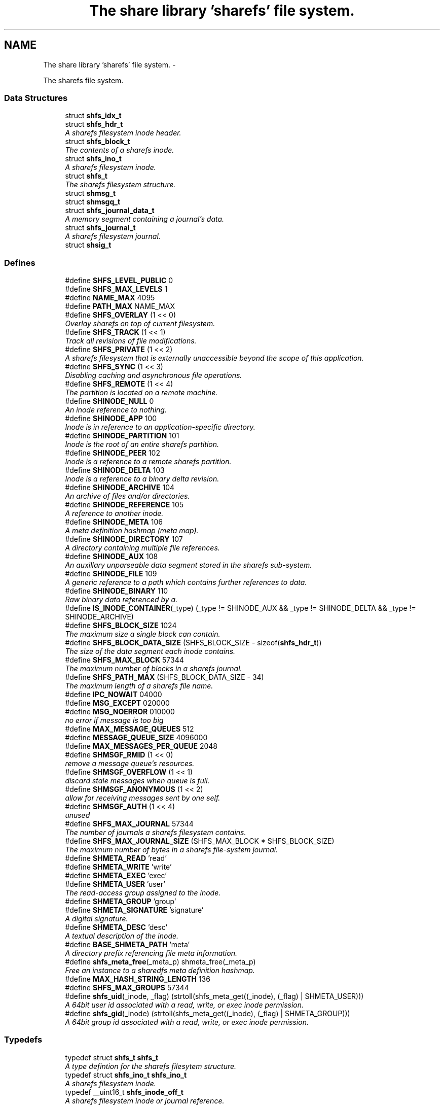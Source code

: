 .TH "The share library 'sharefs' file system." 3 "12 Nov 2014" "Version 2.16" "libshare" \" -*- nroff -*-
.ad l
.nh
.SH NAME
The share library 'sharefs' file system. \- 
.PP
The sharefs file system.  

.SS "Data Structures"

.in +1c
.ti -1c
.RI "struct \fBshfs_idx_t\fP"
.br
.ti -1c
.RI "struct \fBshfs_hdr_t\fP"
.br
.RI "\fIA sharefs filesystem inode header. \fP"
.ti -1c
.RI "struct \fBshfs_block_t\fP"
.br
.RI "\fIThe contents of a sharefs inode. \fP"
.ti -1c
.RI "struct \fBshfs_ino_t\fP"
.br
.RI "\fIA sharefs filesystem inode. \fP"
.ti -1c
.RI "struct \fBshfs_t\fP"
.br
.RI "\fIThe sharefs filesystem structure. \fP"
.ti -1c
.RI "struct \fBshmsg_t\fP"
.br
.ti -1c
.RI "struct \fBshmsgq_t\fP"
.br
.ti -1c
.RI "struct \fBshfs_journal_data_t\fP"
.br
.RI "\fIA memory segment containing a journal's data. \fP"
.ti -1c
.RI "struct \fBshfs_journal_t\fP"
.br
.RI "\fIA sharefs filesystem journal. \fP"
.ti -1c
.RI "struct \fBshsig_t\fP"
.br
.in -1c
.SS "Defines"

.in +1c
.ti -1c
.RI "#define \fBSHFS_LEVEL_PUBLIC\fP   0"
.br
.ti -1c
.RI "#define \fBSHFS_MAX_LEVELS\fP   1"
.br
.ti -1c
.RI "#define \fBNAME_MAX\fP   4095"
.br
.ti -1c
.RI "#define \fBPATH_MAX\fP   NAME_MAX"
.br
.ti -1c
.RI "#define \fBSHFS_OVERLAY\fP   (1 << 0)"
.br
.RI "\fIOverlay sharefs on top of current filesystem. \fP"
.ti -1c
.RI "#define \fBSHFS_TRACK\fP   (1 << 1)"
.br
.RI "\fITrack all revisions of file modifications. \fP"
.ti -1c
.RI "#define \fBSHFS_PRIVATE\fP   (1 << 2)"
.br
.RI "\fIA sharefs filesystem that is externally unaccessible beyond the scope of this application. \fP"
.ti -1c
.RI "#define \fBSHFS_SYNC\fP   (1 << 3)"
.br
.RI "\fIDisabling caching and asynchronous file operations. \fP"
.ti -1c
.RI "#define \fBSHFS_REMOTE\fP   (1 << 4)"
.br
.RI "\fIThe partition is located on a remote machine. \fP"
.ti -1c
.RI "#define \fBSHINODE_NULL\fP   0"
.br
.RI "\fIAn inode reference to nothing. \fP"
.ti -1c
.RI "#define \fBSHINODE_APP\fP   100"
.br
.RI "\fIInode is in reference to an application-specific directory. \fP"
.ti -1c
.RI "#define \fBSHINODE_PARTITION\fP   101"
.br
.RI "\fIInode is the root of an entire sharefs partition. \fP"
.ti -1c
.RI "#define \fBSHINODE_PEER\fP   102"
.br
.RI "\fIInode is a reference to a remote sharefs partition. \fP"
.ti -1c
.RI "#define \fBSHINODE_DELTA\fP   103"
.br
.RI "\fIInode is a reference to a binary delta revision. \fP"
.ti -1c
.RI "#define \fBSHINODE_ARCHIVE\fP   104"
.br
.RI "\fIAn archive of files and/or directories. \fP"
.ti -1c
.RI "#define \fBSHINODE_REFERENCE\fP   105"
.br
.RI "\fIA reference to another inode. \fP"
.ti -1c
.RI "#define \fBSHINODE_META\fP   106"
.br
.RI "\fIA meta definition hashmap (meta map). \fP"
.ti -1c
.RI "#define \fBSHINODE_DIRECTORY\fP   107"
.br
.RI "\fIA directory containing multiple file references. \fP"
.ti -1c
.RI "#define \fBSHINODE_AUX\fP   108"
.br
.RI "\fIAn auxillary unparseable data segment stored in the sharefs sub-system. \fP"
.ti -1c
.RI "#define \fBSHINODE_FILE\fP   109"
.br
.RI "\fIA generic reference to a path which contains further references to data. \fP"
.ti -1c
.RI "#define \fBSHINODE_BINARY\fP   110"
.br
.RI "\fIRaw binary data referenced by a. \fP"
.ti -1c
.RI "#define \fBIS_INODE_CONTAINER\fP(_type)   (_type != SHINODE_AUX && _type != SHINODE_DELTA && _type != SHINODE_ARCHIVE)"
.br
.ti -1c
.RI "#define \fBSHFS_BLOCK_SIZE\fP   1024"
.br
.RI "\fIThe maximum size a single block can contain. \fP"
.ti -1c
.RI "#define \fBSHFS_BLOCK_DATA_SIZE\fP   (SHFS_BLOCK_SIZE - sizeof(\fBshfs_hdr_t\fP))"
.br
.RI "\fIThe size of the data segment each inode contains. \fP"
.ti -1c
.RI "#define \fBSHFS_MAX_BLOCK\fP   57344"
.br
.RI "\fIThe maximum number of blocks in a sharefs journal. \fP"
.ti -1c
.RI "#define \fBSHFS_PATH_MAX\fP   (SHFS_BLOCK_DATA_SIZE - 34)"
.br
.RI "\fIThe maximum length of a sharefs file name. \fP"
.ti -1c
.RI "#define \fBIPC_NOWAIT\fP   04000"
.br
.ti -1c
.RI "#define \fBMSG_EXCEPT\fP   020000"
.br
.ti -1c
.RI "#define \fBMSG_NOERROR\fP   010000"
.br
.RI "\fIno error if message is too big \fP"
.ti -1c
.RI "#define \fBMAX_MESSAGE_QUEUES\fP   512"
.br
.ti -1c
.RI "#define \fBMESSAGE_QUEUE_SIZE\fP   4096000"
.br
.ti -1c
.RI "#define \fBMAX_MESSAGES_PER_QUEUE\fP   2048"
.br
.ti -1c
.RI "#define \fBSHMSGF_RMID\fP   (1 << 0)"
.br
.RI "\fIremove a message queue's resources. \fP"
.ti -1c
.RI "#define \fBSHMSGF_OVERFLOW\fP   (1 << 1)"
.br
.RI "\fIdiscard stale messages when queue is full. \fP"
.ti -1c
.RI "#define \fBSHMSGF_ANONYMOUS\fP   (1 << 2)"
.br
.RI "\fIallow for receiving messages sent by one self. \fP"
.ti -1c
.RI "#define \fBSHMSGF_AUTH\fP   (1 << 4)"
.br
.RI "\fIunused \fP"
.ti -1c
.RI "#define \fBSHFS_MAX_JOURNAL\fP   57344"
.br
.RI "\fIThe number of journals a sharefs filesystem contains. \fP"
.ti -1c
.RI "#define \fBSHFS_MAX_JOURNAL_SIZE\fP   (SHFS_MAX_BLOCK * SHFS_BLOCK_SIZE)"
.br
.RI "\fIThe maximum number of bytes in a sharefs file-system journal. \fP"
.ti -1c
.RI "#define \fBSHMETA_READ\fP   'read'"
.br
.ti -1c
.RI "#define \fBSHMETA_WRITE\fP   'write'"
.br
.ti -1c
.RI "#define \fBSHMETA_EXEC\fP   'exec'"
.br
.ti -1c
.RI "#define \fBSHMETA_USER\fP   'user'"
.br
.RI "\fIThe read-access group assigned to the inode. \fP"
.ti -1c
.RI "#define \fBSHMETA_GROUP\fP   'group'"
.br
.ti -1c
.RI "#define \fBSHMETA_SIGNATURE\fP   'signature'"
.br
.RI "\fIA digital signature. \fP"
.ti -1c
.RI "#define \fBSHMETA_DESC\fP   'desc'"
.br
.RI "\fIA textual description of the inode. \fP"
.ti -1c
.RI "#define \fBBASE_SHMETA_PATH\fP   'meta'"
.br
.RI "\fIA directory prefix referencing file meta information. \fP"
.ti -1c
.RI "#define \fBshfs_meta_free\fP(_meta_p)   shmeta_free(_meta_p)"
.br
.RI "\fIFree an instance to a sharedfs meta definition hashmap. \fP"
.ti -1c
.RI "#define \fBMAX_HASH_STRING_LENGTH\fP   136"
.br
.ti -1c
.RI "#define \fBSHFS_MAX_GROUPS\fP   57344"
.br
.ti -1c
.RI "#define \fBshfs_uid\fP(_inode, _flag)   (strtoll(shfs_meta_get((_inode), (_flag) | SHMETA_USER)))"
.br
.RI "\fIA 64bit user id associated with a read, write, or exec inode permission. \fP"
.ti -1c
.RI "#define \fBshfs_gid\fP(_inode)   (strtoll(shfs_meta_get((_inode), (_flag) | SHMETA_GROUP)))"
.br
.RI "\fIA 64bit group id associated with a read, write, or exec inode permission. \fP"
.in -1c
.SS "Typedefs"

.in +1c
.ti -1c
.RI "typedef struct \fBshfs_t\fP \fBshfs_t\fP"
.br
.RI "\fIA type defintion for the sharefs filesytem structure. \fP"
.ti -1c
.RI "typedef struct \fBshfs_ino_t\fP \fBshfs_ino_t\fP"
.br
.RI "\fIA sharefs filesystem inode. \fP"
.ti -1c
.RI "typedef __uint16_t \fBshfs_inode_off_t\fP"
.br
.RI "\fIA sharefs filesystem inode or journal reference. \fP"
.ti -1c
.RI "typedef __uint32_t \fBshfs_ino_type_t\fP"
.br
.RI "\fIA sharefs inode type definition. \fP"
.ti -1c
.RI "typedef struct \fBshfs_idx_t\fP \fBshfs_idx_t\fP"
.br
.RI "\fIA sharefs filesystem inode position header. \fP"
.ti -1c
.RI "typedef struct \fBshfs_hdr_t\fP \fBshfs_hdr_t\fP"
.br
.ti -1c
.RI "typedef struct \fBshfs_block_t\fP \fBshfs_block_t\fP"
.br
.ti -1c
.RI "typedef struct \fBshfs_t\fP \fBSHFS\fP"
.br
.RI "\fIA convienence macro for accessing a sharefs file partition. \fP"
.ti -1c
.RI "typedef struct \fBshfs_ino_t\fP \fBSHFL\fP"
.br
.RI "\fIA convienence macro for accessing a sharefs file node. \fP"
.ti -1c
.RI "typedef struct \fBshmsg_t\fP \fBshmsg_t\fP"
.br
.ti -1c
.RI "typedef uint8_t \fBshfs_journal_block_t\fP [1024]"
.br
.RI "\fIA single block of data inside a journal. \fP"
.in -1c
.SS "Functions"

.in +1c
.ti -1c
.RI "int \fBshmsgget\fP (\fBshpeer_t\fP *peer)"
.br
.RI "\fIObtain the message queue id from a share library peer. \fP"
.ti -1c
.RI "int \fBshmsgsnd\fP (int msqid, const void *msgp, size_t msgsz)"
.br
.RI "\fISend a message to a share library peer. \fP"
.ti -1c
.RI "int \fBshmsgsndbuf\fP (int msg_qid, \fBshkey_t\fP *msg_key, \fBshbuf_t\fP *msg_buff)"
.br
.RI "\fISend a message to a share library peer. \fP"
.ti -1c
.RI "int \fBshmsgrcv\fP (int msqid, void *msgp, size_t msgsz)"
.br
.RI "\fIReceive a message from a share library peer. \fP"
.ti -1c
.RI "int \fBshmsgrcvbuf\fP (int msg_qid, \fBshkey_t\fP *msg_key, \fBshbuf_t\fP *msg_buff)"
.br
.RI "\fIReceive a message from a share library peer. \fP"
.ti -1c
.RI "int \fBshmsgctl\fP (int msg_qid, int cmd, int value)"
.br
.RI "\fISet or retrieve message queue control attributes. \fP"
.ti -1c
.RI "int \fBshfs_journal_index\fP (\fBshkey_t\fP *key)"
.br
.RI "\fIIdentify the default journal number for a inode's name. \fP"
.ti -1c
.RI "char * \fBshfs_app_name\fP (char *app_name)"
.br
.RI "\fIStrips the absolute parent from \fIapp_name\fP. \fP"
.ti -1c
.RI "uint64_t \fBshfs_crc\fP (\fBshfs_ino_t\fP *file)"
.br
.RI "\fIThe share library file inode's data checksum. \fP"
.ti -1c
.RI "\fBshsize_t\fP \fBshfs_size\fP (\fBshfs_ino_t\fP *file)"
.br
.ti -1c
.RI "\fBshfs_t\fP * \fBshfs_init\fP (\fBshpeer_t\fP *peer)"
.br
.RI "\fICreates a reference to a sharefs filesystem. \fP"
.ti -1c
.RI "void \fBshfs_free\fP (\fBshfs_t\fP **tree_p)"
.br
.RI "\fIFree a reference to a sharefs partition. \fP"
.ti -1c
.RI "\fBshkey_t\fP * \fBshfs_partition_id\fP (\fBshfs_t\fP *tree)"
.br
.RI "\fIObtain the partition id for a sharefs partition. \fP"
.ti -1c
.RI "char * \fBshfs_journal_path\fP (\fBshfs_t\fP *tree, int index)"
.br
.RI "\fIThe local file-system path where a sharefs journal is stored. \fP"
.ti -1c
.RI "\fBshfs_journal_t\fP * \fBshfs_journal_open\fP (\fBshfs_t\fP *tree, int index)"
.br
.RI "\fIReturns an instance to a sharefs filesystem journal. \fP"
.ti -1c
.RI "int \fBshfs_journal_scan\fP (\fBshfs_t\fP *tree, \fBshkey_t\fP *key, \fBshfs_idx_t\fP *idx)"
.br
.RI "\fISearch for the first empty inode entry in a journal. \fP"
.ti -1c
.RI "int \fBshfs_journal_close\fP (\fBshfs_journal_t\fP **jrnl_p)"
.br
.RI "\fIRelease all resources being used to reference a shared partition journal. \fP"
.ti -1c
.RI "\fBshfs_block_t\fP * \fBshfs_journal_block\fP (\fBshfs_journal_t\fP *jrnl, int ino)"
.br
.RI "\fIRetrieve an inode block from a journal. \fP"
.ti -1c
.RI "size_t \fBshfs_journal_size\fP (\fBshfs_journal_t\fP *jrnl)"
.br
.RI "\fICalculates the byte size of a sharefs partition journal. \fP"
.ti -1c
.RI "\fBshfs_ino_t\fP * \fBshfs_inode\fP (\fBshfs_ino_t\fP *parent, char *name, int mode)"
.br
.RI "\fIRetrieve a sharefs inode directory entry based on a given parent inode and path name. \fP"
.ti -1c
.RI "\fBshfs_t\fP * \fBshfs_inode_tree\fP (\fBshfs_ino_t\fP *inode)"
.br
.RI "\fIObtain the shfs partition associated with a particular inode. \fP"
.ti -1c
.RI "\fBshfs_ino_t\fP * \fBshfs_inode_root\fP (\fBshfs_ino_t\fP *inode)"
.br
.RI "\fIObtain the root partition inode associated with a particular inode. \fP"
.ti -1c
.RI "\fBshfs_ino_t\fP * \fBshfs_inode_parent\fP (\fBshfs_ino_t\fP *inode)"
.br
.RI "\fIObtain the parent [directory/container] inode associated with a particular inode. \fP"
.ti -1c
.RI "int \fBshfs_inode_write_entity\fP (\fBshfs_ino_t\fP *ent)"
.br
.RI "\fIWrite an entity such as a file inode. \fP"
.ti -1c
.RI "int \fBshfs_inode_write_block\fP (\fBshfs_t\fP *tree, \fBshfs_block_t\fP *blk)"
.br
.RI "\fIWrites a single inode block to a sharefs filesystem journal. \fP"
.ti -1c
.RI "int \fBshfs_inode_read_block\fP (\fBshfs_t\fP *tree, \fBshfs_idx_t\fP *pos, \fBshfs_block_t\fP *blk)"
.br
.RI "\fIRetrieve a single data block from a sharefs filesystem inode. \fP"
.ti -1c
.RI "\fBshkey_t\fP * \fBshfs_inode_token\fP (\fBshfs_ino_t\fP *parent, int mode, char *fname)"
.br
.RI "\fIReturns a unique key token representing an inode. \fP"
.ti -1c
.RI "void \fBshfs_inode_filename_set\fP (\fBshfs_ino_t\fP *inode, char *name)"
.br
.RI "\fIAssign an inode a filename. \fP"
.ti -1c
.RI "char * \fBshfs_inode_filename_get\fP (\fBshfs_ino_t\fP *inode)"
.br
.RI "\fIReturns the filename of the inode. \fP"
.ti -1c
.RI "char * \fBshfs_inode_path\fP (\fBshfs_ino_t\fP *inode)"
.br
.ti -1c
.RI "char * \fBshfs_inode_id\fP (\fBshfs_ino_t\fP *inode)"
.br
.RI "\fIA unique hexadecimal string representing a sharefs inode. \fP"
.ti -1c
.RI "char * \fBshfs_inode_print\fP (\fBshfs_ino_t\fP *inode)"
.br
.ti -1c
.RI "char * \fBshfs_inode_block_print\fP (\fBshfs_block_t\fP *jblk)"
.br
.ti -1c
.RI "int \fBshfs_link\fP (\fBshfs_ino_t\fP *parent, \fBshfs_ino_t\fP *inode)"
.br
.RI "\fILink a child inode inside a parent's directory listing. \fP"
.ti -1c
.RI "int \fBshfs_unlink\fP (\fBshfs_ino_t\fP *inode)"
.br
.RI "\fIUnlink an inode from a sharefs partition. \fP"
.ti -1c
.RI "int \fBshfs_link_find\fP (\fBshfs_ino_t\fP *parent, \fBshkey_t\fP *key, \fBshfs_block_t\fP *ret_blk)"
.br
.RI "\fIFind an inode in it's parent using it's key name. \fP"
.ti -1c
.RI "int \fBshfs_link_list\fP (\fBshfs_ino_t\fP *parent, \fBshbuf_t\fP *buff)"
.br
.RI "\fIPrint all entries in a directory. \fP"
.ti -1c
.RI "\fBshfs_ino_t\fP * \fBshfs_dir_base\fP (\fBshfs_t\fP *tree)"
.br
.RI "\fIThe base SHINODE_PARTITION type inode for a sharefs partition. \fP"
.ti -1c
.RI "\fBshfs_ino_t\fP * \fBshfs_dir_cwd\fP (\fBshfs_t\fP *tree)"
.br
.RI "\fIThe current working inode directory for a sharefs partition. \fP"
.ti -1c
.RI "\fBshfs_ino_t\fP * \fBshfs_dir_parent\fP (\fBshfs_ino_t\fP *inode)"
.br
.ti -1c
.RI "\fBshfs_ino_t\fP * \fBshfs_dir_entry\fP (\fBshfs_ino_t\fP *inode, char *fname)"
.br
.RI "\fIReturn an inode from a directory inode. \fP"
.ti -1c
.RI "\fBshfs_ino_t\fP * \fBshfs_dir_find\fP (\fBshfs_t\fP *tree, char *path)"
.br
.RI "\fILocate a directory inode on a sharefs partition by an absolute pathname. \fP"
.ti -1c
.RI "int \fBshfs_meta\fP (\fBshfs_t\fP *tree, \fBshfs_ino_t\fP *ent, \fBshmeta_t\fP **val_p)"
.br
.RI "\fIObtain a reference to the meta definition hashmap associated with the inode entry. \fP"
.ti -1c
.RI "int \fBshfs_meta_save\fP (\fBshfs_t\fP *tree, \fBshfs_ino_t\fP *ent, \fBshmeta_t\fP *h)"
.br
.RI "\fIFlush the inode's meta map to disk. \fP"
.ti -1c
.RI "const char * \fBshfs_meta_get\fP (\fBshfs_ino_t\fP *file, char *def)"
.br
.RI "\fIRetrieve a SHMETA_XX meta defintion from a share library file. \fP"
.ti -1c
.RI "int \fBshfs_meta_perm\fP (\fBshfs_ino_t\fP *file, char *def, \fBshkey_t\fP *user)"
.br
.ti -1c
.RI "int \fBshfs_meta_set\fP (\fBshfs_ino_t\fP *file, char *def, char *value)"
.br
.ti -1c
.RI "int \fBshfs_sig_verify\fP (\fBshfs_ino_t\fP *file, \fBshkey_t\fP *peer_key)"
.br
.ti -1c
.RI "int \fBshfs_read_mem\fP (char *path, char **data_p, size_t *data_len_p)"
.br
.RI "\fIRead a file from the local filesystem into memory. \fP"
.ti -1c
.RI "int \fBshfs_write_mem\fP (char *path, void *data, size_t data_len)"
.br
.ti -1c
.RI "int \fBshfs_file_write\fP (\fBshfs_ino_t\fP *file, void *data, size_t data_len)"
.br
.ti -1c
.RI "int \fBshfs_file_read\fP (\fBshfs_ino_t\fP *file, unsigned char **data_p, size_t *data_len_p)"
.br
.ti -1c
.RI "\fBshfs_ino_t\fP * \fBshfs_file_find\fP (\fBshfs_t\fP *tree, char *path)"
.br
.ti -1c
.RI "int \fBshfs_file_pipe\fP (\fBshfs_ino_t\fP *file, int fd)"
.br
.ti -1c
.RI "\fBshkey_t\fP * \fBshfs_file_key\fP (\fBshfs_ino_t\fP *file)"
.br
.ti -1c
.RI "int \fBshfs_stat\fP (\fBshfs_ino_t\fP *file, struct stat *st)"
.br
.ti -1c
.RI "int \fBshfs_access\fP (\fBshfs_ino_t\fP *inode, \fBshkey_t\fP *user, int flag)"
.br
.RI "\fIPerforms a check to see whether a user has a particular permission to an inode. \fP"
.ti -1c
.RI "int \fBshfs_access_user\fP (\fBshfs_ino_t\fP *inode, \fBshkey_t\fP *user, int flag)"
.br
.ti -1c
.RI "int \fBshfs_access_group\fP (\fBshfs_ino_t\fP *inode, \fBshkey_t\fP *user, int flag)"
.br
.ti -1c
.RI "\fBshfs_ino_t\fP * \fBshfs_cache_get\fP (\fBshfs_ino_t\fP *parent, \fBshkey_t\fP *name)"
.br
.ti -1c
.RI "void \fBshfs_cache_set\fP (\fBshfs_ino_t\fP *parent, \fBshfs_ino_t\fP *inode)"
.br
.ti -1c
.RI "void \fBshfs_inode_cache_free\fP (\fBshfs_ino_t\fP *inode)"
.br
.ti -1c
.RI "int \fBshfs_aux_write\fP (\fBshfs_ino_t\fP *inode, \fBshbuf_t\fP *buff)"
.br
.RI "\fIStores a data segment to a sharefs filesystem inode. \fP"
.ti -1c
.RI "int \fBshfs_aux_read\fP (\fBshfs_ino_t\fP *inode, \fBshbuf_t\fP *ret_buff)"
.br
.RI "\fIRetrieve a data segment of a sharefs filesystem inode. \fP"
.ti -1c
.RI "ssize_t \fBshfs_aux_pipe\fP (\fBshfs_ino_t\fP *inode, int fd)"
.br
.RI "\fIWrites the auxillary contents of the inode to the file descriptor. \fP"
.ti -1c
.RI "uint64_t \fBshfs_aux_crc\fP (\fBshfs_ino_t\fP *inode)"
.br
.ti -1c
.RI "int \fBshlog\fP (int level, int err_code, char *log_str)"
.br
.ti -1c
.RI "void \fBsherr\fP (int err_code, char *log_str)"
.br
.ti -1c
.RI "void \fBshwarn\fP (char *log_str)"
.br
.ti -1c
.RI "void \fBshinfo\fP (char *log_str)"
.br
.in -1c
.SH "Detailed Description"
.PP 
The sharefs file system. 

libshare_fs_inode The 'sharefs' inode sub-system.
.PP
Filesystem Modes  libshare_fs_mode The sharefs file system modes. 
.SH "Define Documentation"
.PP 
.SS "#define BASE_SHMETA_PATH   'meta'"
.PP
A directory prefix referencing file meta information. 
.PP
Definition at line 667 of file shfs.h.
.SS "#define MSG_NOERROR   010000"
.PP
no error if message is too big 
.PP
Definition at line 474 of file shfs.h.
.SS "#define SHFS_BLOCK_DATA_SIZE   (SHFS_BLOCK_SIZE - sizeof(\fBshfs_hdr_t\fP))"
.PP
The size of the data segment each inode contains. 
.PP
Definition at line 195 of file shfs.h.
.SS "#define SHFS_BLOCK_SIZE   1024"
.PP
The maximum size a single block can contain. \fBNote:\fP
.RS 4
Each block segment is 1024 bytes which is equal to the size of \fC\fBshfs_ino_t\fP\fP structure. Blocks are kept at 1k in order to reduce overhead on the IP protocol. 
.RE
.PP

.PP
Definition at line 190 of file shfs.h.
.SS "#define shfs_gid(_inode)   (strtoll(shfs_meta_get((_inode), (_flag) | SHMETA_GROUP)))"
.PP
A 64bit group id associated with a read, write, or exec inode permission. 
.PP
Definition at line 704 of file shfs.h.
.SS "#define SHFS_MAX_BLOCK   57344"
.PP
The maximum number of blocks in a sharefs journal. 
.PP
Definition at line 200 of file shfs.h.
.SS "#define SHFS_MAX_JOURNAL   57344"
.PP
The number of journals a sharefs filesystem contains. \fBshfs_journal_t.index\fP 
.PP
Definition at line 586 of file shfs.h.
.SS "#define SHFS_MAX_JOURNAL_SIZE   (SHFS_MAX_BLOCK * SHFS_BLOCK_SIZE)"
.PP
The maximum number of bytes in a sharefs file-system journal. 
.PP
Definition at line 591 of file shfs.h.
.SS "#define shfs_meta_free(_meta_p)   shmeta_free(_meta_p)"
.PP
Free an instance to a sharedfs meta definition hashmap. \fBNote:\fP
.RS 4
Directly calls \fC\fBshmeta_free()\fP\fP. 
.RE
.PP

.PP
Definition at line 673 of file shfs.h.
.SS "#define SHFS_OVERLAY   (1 << 0)"
.PP
Overlay sharefs on top of current filesystem. \fBNote:\fP
.RS 4
Use 'shnet --nosync' for example behavior of this flag. 
.RE
.PP

.PP
Definition at line 64 of file shfs.h.
.SS "#define SHFS_PATH_MAX   (SHFS_BLOCK_DATA_SIZE - 34)"
.PP
The maximum length of a sharefs file name. \fBNote:\fP
.RS 4
The length is subtracted by 16 bytes of a hash tag incase to track longer filenames and 1 byte for a null-terminator. 
.RE
.PP

.PP
Definition at line 206 of file shfs.h.
.SS "#define SHFS_PRIVATE   (1 << 2)"
.PP
A sharefs filesystem that is externally unaccessible beyond the scope of this application. \fBNote:\fP
.RS 4
Use 'shnet --hidden' for example behavior of this flag. 
.RE
.PP

.PP
Definition at line 77 of file shfs.h.
.SS "#define SHFS_REMOTE   (1 << 4)"
.PP
The partition is located on a remote machine. 
.PP
Definition at line 87 of file shfs.h.
.SS "#define SHFS_SYNC   (1 << 3)"
.PP
Disabling caching and asynchronous file operations. 
.PP
Definition at line 82 of file shfs.h.
.SS "#define SHFS_TRACK   (1 << 1)"
.PP
Track all revisions of file modifications. \fBNote:\fP
.RS 4
Use 'shnet --track' for example behavior of this flag. 
.RE
.PP

.PP
Definition at line 70 of file shfs.h.
.SS "#define shfs_uid(_inode, _flag)   (strtoll(shfs_meta_get((_inode), (_flag) | SHMETA_USER)))"
.PP
A 64bit user id associated with a read, write, or exec inode permission. 
.PP
Definition at line 698 of file shfs.h.
.SS "#define SHINODE_APP   100"
.PP
Inode is in reference to an application-specific directory. \fBNote:\fP
.RS 4
See also: \fCshfs_node.d_type\fP 
.RE
.PP

.PP
Definition at line 122 of file shfs.h.
.SS "#define SHINODE_ARCHIVE   104"
.PP
An archive of files and/or directories. \fBNote:\fP
.RS 4
See also: \fCshfs_node.d_type\fP 
.RE
.PP

.PP
Definition at line 146 of file shfs.h.
.SS "#define SHINODE_AUX   108"
.PP
An auxillary unparseable data segment stored in the sharefs sub-system. 
.PP
Definition at line 168 of file shfs.h.
.SS "#define SHINODE_BINARY   110"
.PP
Raw binary data referenced by a. \fBSee also:\fP
.RS 4
\fBSHINODE_FILE\fP inode. 
.RE
.PP
\fBNote:\fP
.RS 4
A SHINODE_BINARY inode contains SHINODE_AUX referencing the raw binary data segments. 
.RE
.PP

.PP
Definition at line 180 of file shfs.h.
.SS "#define SHINODE_DELTA   103"
.PP
Inode is a reference to a binary delta revision. \fBNote:\fP
.RS 4
See also: \fCshfs_node.d_type\fP 
.RE
.PP

.PP
Definition at line 140 of file shfs.h.
.SS "#define SHINODE_DIRECTORY   107"
.PP
A directory containing multiple file references. 
.PP
Definition at line 163 of file shfs.h.
.SS "#define SHINODE_FILE   109"
.PP
A generic reference to a path which contains further references to data. \fBSee also:\fP
.RS 4
\fBSHINODE_AUX\fP \fBSHINODE_META\fP \fBSHINODE_DELTA\fP 
.RE
.PP

.PP
Definition at line 174 of file shfs.h.
.SS "#define SHINODE_META   106"
.PP
A meta definition hashmap (meta map). \fBNote:\fP
.RS 4
The referenced inode may be local or remote. 
.RE
.PP

.PP
Definition at line 158 of file shfs.h.
.SS "#define SHINODE_NULL   0"
.PP
An inode reference to nothing. 
.PP
Definition at line 116 of file shfs.h.
.SS "#define SHINODE_PARTITION   101"
.PP
Inode is the root of an entire sharefs partition. \fBNote:\fP
.RS 4
See also: \fCshfs_node.d_type\fP 
.RE
.PP

.PP
Definition at line 128 of file shfs.h.
.SS "#define SHINODE_PEER   102"
.PP
Inode is a reference to a remote sharefs partition. \fBNote:\fP
.RS 4
See also: \fCshfs_node.d_type\fP 
.RE
.PP

.PP
Definition at line 134 of file shfs.h.
.SS "#define SHINODE_REFERENCE   105"
.PP
A reference to another inode. \fBNote:\fP
.RS 4
The referenced inode may be local or remote. 
.RE
.PP

.PP
\fBExamples: \fP
.in +1c
\fBshfs_inode_remote_link.c\fP.
.PP
Definition at line 152 of file shfs.h.
.SS "#define SHMETA_DESC   'desc'"
.PP
A textual description of the inode. 
.PP
Definition at line 662 of file shfs.h.
.SS "#define SHMETA_SIGNATURE   'signature'"
.PP
A digital signature. 
.PP
Definition at line 657 of file shfs.h.
.SS "#define SHMETA_USER   'user'"
.PP
The read-access group assigned to the inode. 
.PP
Definition at line 651 of file shfs.h.
.SS "#define SHMSGF_ANONYMOUS   (1 << 2)"
.PP
allow for receiving messages sent by one self. 
.PP
Definition at line 491 of file shfs.h.
.SS "#define SHMSGF_AUTH   (1 << 4)"
.PP
unused 
.PP
Definition at line 494 of file shfs.h.
.SS "#define SHMSGF_OVERFLOW   (1 << 1)"
.PP
discard stale messages when queue is full. 
.PP
Definition at line 488 of file shfs.h.
.SS "#define SHMSGF_RMID   (1 << 0)"
.PP
remove a message queue's resources. 
.PP
Definition at line 485 of file shfs.h.
.SH "Typedef Documentation"
.PP 
.SS "typedef struct \fBshfs_ino_t\fP \fBSHFL\fP"
.PP
A convienence macro for accessing a sharefs file node. 
.PP
Definition at line 302 of file shfs.h.
.SS "typedef struct \fBshfs_t\fP \fBSHFS\fP"
.PP
A convienence macro for accessing a sharefs file partition. 
.PP
Definition at line 298 of file shfs.h.
.SS "typedef struct \fBshfs_idx_t\fP \fBshfs_idx_t\fP"
.PP
A sharefs filesystem inode position header. 
.PP
Definition at line 222 of file shfs.h.
.SS "typedef struct \fBshfs_ino_t\fP \fBshfs_ino_t\fP"
.PP
A sharefs filesystem inode. 
.PP
Definition at line 104 of file shfs.h.
.SS "typedef __uint32_t \fBshfs_ino_type_t\fP"
.PP
A sharefs inode type definition. 
.PP
Definition at line 216 of file shfs.h.
.SS "typedef __uint16_t \fBshfs_inode_off_t\fP"
.PP
A sharefs filesystem inode or journal reference. 
.PP
Definition at line 211 of file shfs.h.
.SS "typedef uint8_t \fBshfs_journal_block_t\fP[1024]"
.PP
A single block of data inside a journal. shfs_journal_t.data 
.PP
Definition at line 597 of file shfs.h.
.SS "typedef struct \fBshfs_t\fP \fBshfs_t\fP"
.PP
A type defintion for the sharefs filesytem structure. 
.PP
Definition at line 97 of file shfs.h.
.SH "Function Documentation"
.PP 
.SS "int shfs_access (\fBshfs_ino_t\fP * inode, \fBshkey_t\fP * user, int flag)"
.PP
Performs a check to see whether a user has a particular permission to an inode. 
.SS "char* shfs_app_name (char * app_name)"
.PP
Strips the absolute parent from \fIapp_name\fP. \fBNote:\fP
.RS 4
'/test/one/two' becomes 'two' 
.RE
.PP
\fBParameters:\fP
.RS 4
\fIapp_name\fP The running application's executable path 
.RE
.PP
\fBReturns:\fP
.RS 4
Relative filename of executable. 
.RE
.PP

.SS "ssize_t shfs_aux_pipe (\fBshfs_ino_t\fP * inode, int fd)"
.PP
Writes the auxillary contents of the inode to the file descriptor. \fBParameters:\fP
.RS 4
\fIinode\fP The sharefs filesystem inode to print from. 
.br
\fIfd\fP A posix file descriptor number representing a socket or local filesystem file reference. 
.RE
.PP
\fBReturns:\fP
.RS 4
The size of the bytes written or a SHERR_XX error code on error. On error one of the following error codes will be set: SHERR_BADF fd is not a valid file descriptor or is not open for writing. 
.RE
.PP

.SS "int shfs_aux_read (\fBshfs_ino_t\fP * inode, \fBshbuf_t\fP * ret_buff)"
.PP
Retrieve a data segment of a sharefs filesystem inode. \fBParameters:\fP
.RS 4
\fItree\fP The sharefs partition allocated by \fC\fBshfs_init()\fP\fP. 
.br
\fIinode\fP The inode whose data is being retrieved. 
.br
\fIret_buff\fP The \fC\fBshbuf_t\fP\fP return buffer. 
.br
\fIdata_of\fP The offset to begin reading data from the inode. 
.br
\fIdata_len\fP The length of data to be read. 
.RE
.PP
\fBReturns:\fP
.RS 4
The number of bytes read on success, and a (-1) if the file does not exist. 
.RE
.PP

.SS "int shfs_aux_write (\fBshfs_ino_t\fP * inode, \fBshbuf_t\fP * buff)"
.PP
Stores a data segment to a sharefs filesystem inode. \fBParameters:\fP
.RS 4
\fIinode\fP The inode whose data is being retrieved. 
.br
\fIbuff\fP The data segment to write to the inode. 
.RE
.PP
\fBReturns:\fP
.RS 4
The number of bytes written on success, and a (-1) if the file cannot be written to. 
.RE
.PP
\fBNote:\fP
.RS 4
A inode must be linked before it can be written to. 
.RE
.PP

.SS "uint64_t shfs_crc (\fBshfs_ino_t\fP * file)"
.PP
The share library file inode's data checksum. 
.SS "\fBshfs_ino_t\fP* shfs_dir_base (\fBshfs_t\fP * tree)"
.PP
The base SHINODE_PARTITION type inode for a sharefs partition. 
.SS "\fBshfs_ino_t\fP* shfs_dir_cwd (\fBshfs_t\fP * tree)"
.PP
The current working inode directory for a sharefs partition. 
.SS "\fBshfs_ino_t\fP* shfs_dir_entry (\fBshfs_ino_t\fP * inode, char * fname)"
.PP
Return an inode from a directory inode. 
.SS "\fBshfs_ino_t\fP* shfs_dir_find (\fBshfs_t\fP * tree, char * path)"
.PP
Locate a directory inode on a sharefs partition by an absolute pathname. 
.SS "\fBshfs_ino_t\fP* shfs_dir_parent (\fBshfs_ino_t\fP * inode)"\fBReturns:\fP
.RS 4
The SHINODE_DIRECTORY parent of an inode. 
.RE
.PP

.SS "void shfs_free (\fBshfs_t\fP ** tree_p)"
.PP
Free a reference to a sharefs partition. \fBParameters:\fP
.RS 4
\fItree_p\fP A reference to the sharefs partition instance to free. 
.RE
.PP

.PP
\fBExamples: \fP
.in +1c
\fBshfs_inode_remote_link.c\fP, and \fBshkeystore.c\fP.
.SS "\fBshfs_t\fP* shfs_init (\fBshpeer_t\fP * peer)"
.PP
Creates a reference to a sharefs filesystem. \fBParameters:\fP
.RS 4
\fIpeer\fP A local or remote reference to a sharefs partition. \fIflags\fP A combination of SHFS_PARTITION_XXX flags. 
.RE
.PP
\fBReturns:\fP
.RS 4
\fBshfs_t\fP A share partition associated with the peer specified or the local default partition if a NULL peer is specified. 
.RE
.PP
\fBTodo\fP
.RS 4
write local file '/system/version' with current version. 
.RE
.PP

.PP
\fBExamples: \fP
.in +1c
\fBshfs_inode_remote_copy.c\fP, \fBshfs_inode_remote_link.c\fP, and \fBshkeystore.c\fP.
.SS "\fBshfs_ino_t\fP* shfs_inode (\fBshfs_ino_t\fP * parent, char * name, int mode)"
.PP
Retrieve a sharefs inode directory entry based on a given parent inode and path name. \fBNote:\fP
.RS 4
Searches for a reference to a sharefs inode labelled 'name' in the \fIparent\fP inode. 
.PP
A new inode is created if a pre-existing one is not found. 
.RE
.PP
\fBParameters:\fP
.RS 4
\fIparent\fP The parent inode such as a directory where the file presides. 
.br
\fIname\fP The relational pathname of the file being referenced. 
.br
\fImode\fP The type of information that this inode is referencing (SHINODE_XX). 
.RE
.PP
\fBReturns:\fP
.RS 4
A \fCshfs_node\fP is returned based on the \fCparent\fP, \fCname\fP, \fCand\fP mode specified. If one already exists it will be returned, and otherwise a new entry will be created. 
.RE
.PP
\fBNote:\fP
.RS 4
A new inode will be linked to the sharefs partition if it does not exist. 
.RE
.PP

.PP
\fBExamples: \fP
.in +1c
\fBshfs_inode_remote_link.c\fP.
.SS "char* shfs_inode_filename_get (\fBshfs_ino_t\fP * inode)"
.PP
Returns the filename of the inode. 
.SS "void shfs_inode_filename_set (\fBshfs_ino_t\fP * inode, char * name)"
.PP
Assign an inode a filename. 
.SS "char* shfs_inode_id (\fBshfs_ino_t\fP * inode)"
.PP
A unique hexadecimal string representing a sharefs inode. 
.SS "\fBshfs_ino_t\fP* shfs_inode_parent (\fBshfs_ino_t\fP * inode)"
.PP
Obtain the parent [directory/container] inode associated with a particular inode. \fBParameters:\fP
.RS 4
\fIThe\fP inode in reference. 
.RE
.PP

.SS "int shfs_inode_read_block (\fBshfs_t\fP * tree, \fBshfs_idx_t\fP * pos, \fBshfs_block_t\fP * blk)"
.PP
Retrieve a single data block from a sharefs filesystem inode. \fBParameters:\fP
.RS 4
\fItree\fP The sharefs partition allocated by \fC\fBshfs_init()\fP\fP. 
.br
\fIinode\fP The inode whose data is being retrieved. 
.br
\fIhdr\fP A specification of where the block is location in the sharefs filesystem partition. 
.br
\fIinode\fP The inode block data to be filled in. 
.RE
.PP
\fBReturns:\fP
.RS 4
Returns 0 on success and a SHERR_XXX on failure. 
.RE
.PP

.SS "\fBshfs_ino_t\fP* shfs_inode_root (\fBshfs_ino_t\fP * inode)"
.PP
Obtain the root partition inode associated with a particular inode. \fBParameters:\fP
.RS 4
\fIThe\fP inode in reference. 
.RE
.PP

.SS "\fBshkey_t\fP* shfs_inode_token (\fBshfs_ino_t\fP * parent, int mode, char * fname)"
.PP
Returns a unique key token representing an inode. \fBParameters:\fP
.RS 4
\fIparent\fP The parent inode of the inode being referenced. 
.RE
.PP

.SS "\fBshfs_t\fP* shfs_inode_tree (\fBshfs_ino_t\fP * inode)"
.PP
Obtain the shfs partition associated with a particular inode. \fBParameters:\fP
.RS 4
\fIThe\fP inode in reference. 
.RE
.PP

.SS "int shfs_inode_write_block (\fBshfs_t\fP * tree, \fBshfs_block_t\fP * blk)"
.PP
Writes a single inode block to a sharefs filesystem journal. 
.SS "int shfs_inode_write_entity (\fBshfs_ino_t\fP * ent)"
.PP
Write an entity such as a file inode. 
.SS "\fBshfs_block_t\fP* shfs_journal_block (\fBshfs_journal_t\fP * jrnl, int ino)"
.PP
Retrieve an inode block from a journal. 
.SS "int shfs_journal_close (\fBshfs_journal_t\fP ** jrnl_p)"
.PP
Release all resources being used to reference a shared partition journal. \fBParameters:\fP
.RS 4
\fIjrnl_p\fP A reference to the journal. 
.RE
.PP
\fBReturns:\fP
.RS 4
A zero (0) on success and a negative error code on failure. 
.RE
.PP

.SS "int shfs_journal_index (\fBshkey_t\fP * key)"
.PP
Identify the default journal number for a inode's name. \fBReturns:\fP
.RS 4
A sharefs filesystem journal index number. 
.RE
.PP
\fBNote:\fP
.RS 4
Journal #0 is reserved for system use. 
.RE
.PP

.SS "\fBshfs_journal_t\fP* shfs_journal_open (\fBshfs_t\fP * tree, int index)"
.PP
Returns an instance to a sharefs filesystem journal. 
.SS "char* shfs_journal_path (\fBshfs_t\fP * tree, int index)"
.PP
The local file-system path where a sharefs journal is stored. 
.SS "int shfs_journal_scan (\fBshfs_t\fP * tree, \fBshkey_t\fP * key, \fBshfs_idx_t\fP * idx)"
.PP
Search for the first empty inode entry in a journal. \fBParameters:\fP
.RS 4
\fItree\fP The sharefs filesystem partition. 
.br
\fIkey\fP The token name of the inode being referenced. 
.br
\fIidx\fP The index number of the journal. 
.RE
.PP
\fBReturns:\fP
.RS 4
A inode index number or zero (0) on failure. 
.RE
.PP
\fBNote:\fP
.RS 4
Inode index #0 is reserved for system use. 
.RE
.PP

.SS "size_t shfs_journal_size (\fBshfs_journal_t\fP * jrnl)"
.PP
Calculates the byte size of a sharefs partition journal. 
.SS "int shfs_link (\fBshfs_ino_t\fP * parent, \fBshfs_ino_t\fP * inode)"
.PP
Link a child inode inside a parent's directory listing. \fBNote:\fP
.RS 4
The birth timestamp and token key is assigned on link. 
.RE
.PP

.SS "int shfs_link_find (\fBshfs_ino_t\fP * parent, \fBshkey_t\fP * key, \fBshfs_block_t\fP * ret_blk)"
.PP
Find an inode in it's parent using it's key name. 
.SS "int shfs_link_list (\fBshfs_ino_t\fP * parent, \fBshbuf_t\fP * buff)"
.PP
Print all entries in a directory. 
.SS "int shfs_meta (\fBshfs_t\fP * tree, \fBshfs_ino_t\fP * ent, \fBshmeta_t\fP ** val_p)"
.PP
Obtain a reference to the meta definition hashmap associated with the inode entry. \fBNote:\fP
.RS 4
The \fC\fBshfs_ino_t\fP\fP inode will cache the hashmap reference. 
.RE
.PP
\fBParameters:\fP
.RS 4
\fIent\fP The inode entry. 
.br
\fIval_p\fP A memory reference to the meta definition hashmap being filled in. 
.RE
.PP

.SS "const char* shfs_meta_get (\fBshfs_ino_t\fP * file, char * def)"
.PP
Retrieve a SHMETA_XX meta defintion from a share library file. 
.SS "int shfs_meta_save (\fBshfs_t\fP * tree, \fBshfs_ino_t\fP * ent, \fBshmeta_t\fP * h)"
.PP
Flush the inode's meta map to disk. \fBParameters:\fP
.RS 4
\fIThe\fP inode associated with the meta map. 
.br
\fIval\fP The meta map to store to disk. 
.RE
.PP
\fBReturns:\fP
.RS 4
A zero (0) on success and a negative one (-1) on failure. 
.RE
.PP

.SS "\fBshkey_t\fP* shfs_partition_id (\fBshfs_t\fP * tree)"
.PP
Obtain the partition id for a sharefs partition. \fBNote:\fP
.RS 4
The local parition will always return zero (0). 
.RE
.PP

.SS "int shfs_read_mem (char * path, char ** data_p, size_t * data_len_p)"
.PP
Read a file from the local filesystem into memory. 
.PP
\fBExamples: \fP
.in +1c
\fBshkeystore.c\fP.
.SS "int shfs_unlink (\fBshfs_ino_t\fP * inode)"
.PP
Unlink an inode from a sharefs partition. \fBNote:\fP
.RS 4
This effectively deletes the inode. 
.RE
.PP

.SS "int shmsgctl (int msg_qid, int cmd, int value)"
.PP
Set or retrieve message queue control attributes. 
.SS "int shmsgget (\fBshpeer_t\fP * peer)"
.PP
Obtain the message queue id from a share library peer. \fBParameters:\fP
.RS 4
\fIpeer\fP The destination peer message queue. 
.RE
.PP

.SS "int shmsgrcv (int msqid, void * msgp, size_t msgsz)"
.PP
Receive a message from a share library peer. 
.SS "int shmsgrcvbuf (int msg_qid, \fBshkey_t\fP * msg_key, \fBshbuf_t\fP * msg_buff)"
.PP
Receive a message from a share library peer. 
.SS "int shmsgsnd (int msqid, const void * msgp, size_t msgsz)"
.PP
Send a message to a share library peer. \fBParameters:\fP
.RS 4
\fImsg_qid\fP The share library message queue id. 
.br
\fImsg_type\fP A non-zero user-defined categorical number. 
.RE
.PP
\fBSee also:\fP
.RS 4
\fBshmsgget()\fP 
.RE
.PP

.SS "int shmsgsndbuf (int msg_qid, \fBshkey_t\fP * msg_key, \fBshbuf_t\fP * msg_buff)"
.PP
Send a message to a share library peer. 
.SH "Author"
.PP 
Generated automatically by Doxygen for libshare from the source code.
